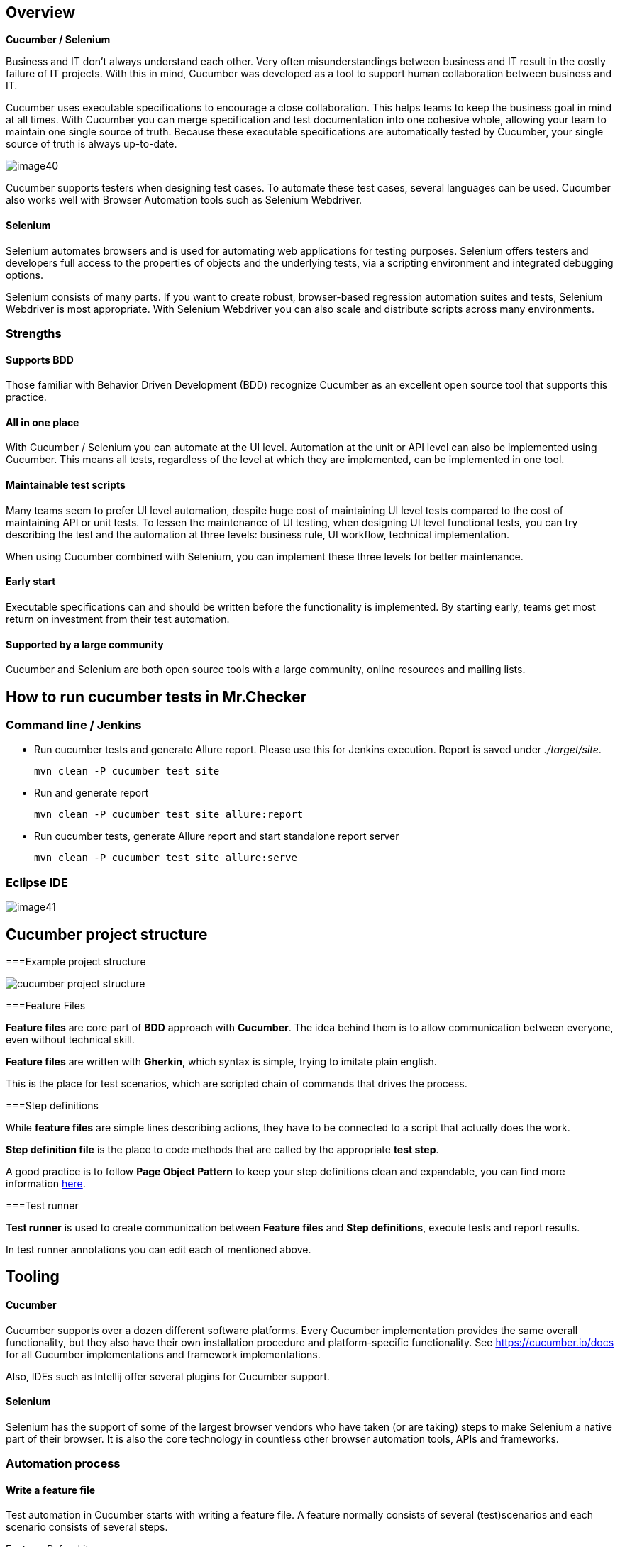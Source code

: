 == Overview

*Cucumber / Selenium*

Business and IT don’t always understand each other. Very often misunderstandings between business and IT result in the costly failure of IT projects. With this in mind, Cucumber was developed as a tool to support human collaboration between business and IT.

Cucumber uses executable specifications to encourage a close collaboration. This helps teams to keep the business goal in mind at all times. With Cucumber you can merge specification and test documentation into one cohesive whole, allowing your team to maintain one single source of truth. Because these executable specifications are automatically tested by Cucumber, your single source of truth is always up-to-date.

image::images/image40.png[]

Cucumber supports testers when designing test cases. To automate these test cases, several languages can be used. Cucumber also works well with Browser Automation tools such as Selenium Webdriver.

==== Selenium

Selenium automates browsers and is used for automating web applications for testing purposes. Selenium offers testers and developers full access to the properties of objects and the underlying tests, via a scripting environment and integrated debugging options.

Selenium consists of many parts. If you want to create robust, browser-based regression automation suites and tests, Selenium Webdriver is most appropriate. With Selenium Webdriver you can also scale and distribute scripts across many environments.

=== Strengths

==== Supports BDD

Those familiar with Behavior Driven Development (BDD) recognize Cucumber as an excellent open source tool that supports this practice.

==== All in one place

With Cucumber / Selenium you can automate at the UI level. Automation at the unit or API level can also be implemented using Cucumber. This means all tests, regardless of the level at which they are implemented, can be implemented in one tool.

==== Maintainable test scripts

Many teams seem to prefer UI level automation, despite huge cost of maintaining UI level tests compared to the cost of maintaining API or unit tests. To lessen the maintenance of UI testing, when designing UI level functional tests, you can try describing the test and the automation at three levels: business rule, UI workflow, technical implementation.

When using Cucumber combined with Selenium, you can implement these three levels for better maintenance.

==== Early start

Executable specifications can and should be written before the functionality is implemented. By starting early, teams get most return on investment from their test automation.

==== Supported by a large community

Cucumber and Selenium are both open source tools with a large community, online resources and mailing lists.

== How to run cucumber tests in Mr.Checker

=== Command line / Jenkins

* Run cucumber tests and generate Allure report. Please use this for Jenkins execution. Report is saved under _./target/site_.
+
    mvn clean -P cucumber test site
+
* Run and generate report
+
    mvn clean -P cucumber test site allure:report
+
* Run cucumber tests, generate Allure report and start standalone report server
+
    mvn clean -P cucumber test site allure:serve

=== Eclipse IDE

image::images/image41.png[]

== Cucumber project structure

===Example project structure

image::images/cucumber_project_structure.jpg[]

===Feature Files

*Feature files* are core part of *BDD* approach with *Cucumber*. The idea behind them is to allow communication between everyone, even without technical skill.

*Feature files* are written with *Gherkin*, which syntax is simple, trying to imitate plain english.

This is the place for test scenarios, which are scripted chain of commands that drives the process.

===Step definitions

While *feature files* are simple lines describing actions, they have to be connected to a script that actually does the work.

*Step definition file* is the place to code methods that are called by the appropriate *test step*.

A good practice is to follow *Page Object Pattern* to keep your step definitions clean and expandable, you can find more information https://www.selenium.dev/documentation/test_practices/encouraged/page_object_models/#:~:text=Page%20Object%20is%20a%20Design,a%20page%20of%20your%20AUT.[here].

===Test runner

*Test runner* is used to create communication between *Feature files* and *Step definitions*, execute tests and report results.

In test runner annotations you can edit each of mentioned above.

== Tooling

==== Cucumber

Cucumber supports over a dozen different software platforms. Every Cucumber implementation provides the same overall functionality, but they also have their own installation procedure and platform-specific functionality. See https://cucumber.io/docs for all Cucumber implementations and framework implementations.

Also, IDEs such as Intellij offer several plugins for Cucumber support.

==== Selenium

Selenium has the support of some of the largest browser vendors who have taken (or are taking) steps to make Selenium a native part of their browser. It is also the core technology in countless other browser automation tools, APIs and frameworks.

=== Automation process

==== Write a feature file

Test automation in Cucumber starts with writing a feature file. A feature normally consists of several (test)scenarios and each scenario consists of several steps.

Feature: Refund item

Scenario: Jeff returns a faulty microwave

Given Jeff has bought a microwave for $100

And he has a receipt

When he returns the microwave

Then Jeff should be refunded $100

Above example shows a feature “Refund item” with one scenario “Jeff returns a faulty microwave”. The scenario consists of four steps each starting with a key word (Given, And, When, Then).

==== Implementing the steps

Next the steps are implemented. Assuming we use Java to implement the steps, the Java code will look something like this.

----
public class MyStepdefs \{

	@Given("Jeff has bought a microwave for $(\d+)")

	public void Jeff_has_bought_a_microwave_for(int amount) \{

		// implementation can be plain java

		// or selenium

		driver.findElement(By.name("test")).sendKeys("This is an example\n");

		driver.findElement(By.name("button")).click();// etc
	}
}
----

Cucumber uses an annotation (highlighted) to match the step from the feature file with the function implementing the step in the Java class. The name of the class and the function can be as the developer sees fit. Selenium code can be used within the function to automate interaction with the browser.

==== Running scenarios

There are several ways to run scenarios with Cucumber, for example the JUnit runner, a command line runner and several third party runners.

==== Reporting test results

Cucumber can report results in several different formats, using formatter plugins

=== Features

==== Feature files using Gherkin

Cucumber executes your feature files. As shown in the example below, feature files in Gherkin are easy to read so they can be shared between IT and business. Data tables can be used to execute a scenario with different inputs.

image::images/image42.png[]

==== Organizing tests

Feature files are placed in a directory structure and together form a feature tree.

Tags can be used to group features based on all kinds of categories. Cucumber can include or exclude tests with certain tags when running the tests.

=== Reporting test results

Cucumber can report results in several formats, using formatter plugins.
Not supported option by Shared Services: The output from Cucumber can be used to present test results in Jenkins or Hudson depending of the preference of the project.

image::images/image43.png[]

== HOW IS Cucumber / Selenium USED AT Capgemini?

=== Tool deployment

Cucumber and Selenium are chosen as one of Capgemini’s test automation industrial tools. We support the Java implementation of Cucumber and Selenium Webdriver. We can help with creating Cucumber, Selenium projects in Eclipse and IntelliJ.

=== Application in ATaaS (Automated Testing as a Service)

In the context of industrialisation, Capgemini has developed a range of services to assist and support the projects in process and tools implementation.

In this context a team of experts assists projects using test automation.

The main services provided by the center of expertise are:

* Advise on the feasibility of automation.
* Support with installation.
* Coaching teams in the use of BDD.
